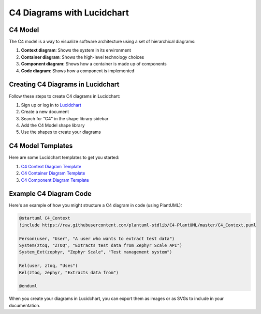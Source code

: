 C4 Diagrams with Lucidchart
===========================

C4 Model
--------

The C4 model is a way to visualize software architecture using a set of hierarchical diagrams:

1. **Context diagram**: Shows the system in its environment
2. **Container diagram**: Shows the high-level technology choices
3. **Component diagram**: Shows how a container is made up of components
4. **Code diagram**: Shows how a component is implemented

Creating C4 Diagrams in Lucidchart
----------------------------------

Follow these steps to create C4 diagrams in Lucidchart:

1. Sign up or log in to `Lucidchart <https://www.lucidchart.com/>`_
2. Create a new document
3. Search for "C4" in the shape library sidebar
4. Add the C4 Model shape library
5. Use the shapes to create your diagrams

C4 Model Templates
-------------------

Here are some Lucidchart templates to get you started:

1. `C4 Context Diagram Template <https://lucid.app/lucidchart/templates/c4-context-diagram>`_
2. `C4 Container Diagram Template <https://lucid.app/lucidchart/templates/c4-container-diagram>`_
3. `C4 Component Diagram Template <https://lucid.app/lucidchart/templates/c4-component-diagram>`_

Example C4 Diagram Code
------------------------

Here's an example of how you might structure a C4 diagram in code (using PlantUML):

.. code-block:: text

    @startuml C4_Context
    !include https://raw.githubusercontent.com/plantuml-stdlib/C4-PlantUML/master/C4_Context.puml

    Person(user, "User", "A user who wants to extract test data")
    System(ztoq, "ZTOQ", "Extracts test data from Zephyr Scale API")
    System_Ext(zephyr, "Zephyr Scale", "Test management system")
    
    Rel(user, ztoq, "Uses")
    Rel(ztoq, zephyr, "Extracts data from")
    
    @enduml

When you create your diagrams in Lucidchart, you can export them as images or as SVGs to include in your documentation.